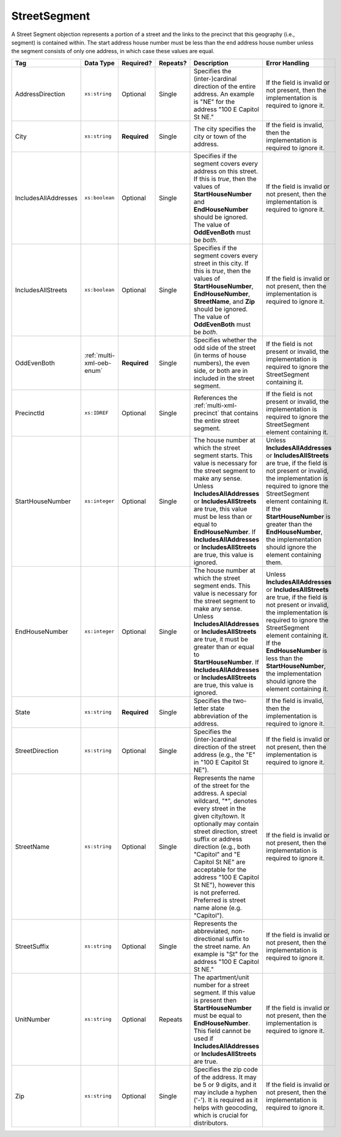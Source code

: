 .. This file is auto-generated.  Do not edit it by hand!

.. _multi-xml-street-segment:

StreetSegment
=============

A Street Segment objection represents a portion of a street and the links to the precinct that this
geography (i.e., segment) is contained within. The start address house number must be less than the
end address house number unless the segment consists of only one address, in which case these values
are equal.

+----------------------+---------------------------+--------------+--------------+------------------------------------------+------------------------------------------+
| Tag                  | Data Type                 | Required?    | Repeats?     | Description                              | Error Handling                           |
+======================+===========================+==============+==============+==========================================+==========================================+
| AddressDirection     | ``xs:string``             | Optional     | Single       | Specifies the (inter-)cardinal direction | If the field is invalid or not present,  |
|                      |                           |              |              | of the entire address. An example is     | then the implementation is required to   |
|                      |                           |              |              | "NE" for the address "100 E Capitol St   | ignore it.                               |
|                      |                           |              |              | NE."                                     |                                          |
+----------------------+---------------------------+--------------+--------------+------------------------------------------+------------------------------------------+
| City                 | ``xs:string``             | **Required** | Single       | The city specifies the city or town of   | If the field is invalid, then the        |
|                      |                           |              |              | the address.                             | implementation is required to ignore it. |
+----------------------+---------------------------+--------------+--------------+------------------------------------------+------------------------------------------+
| IncludesAllAddresses | ``xs:boolean``            | Optional     | Single       | Specifies if the segment covers every    | If the field is invalid or not present,  |
|                      |                           |              |              | address on this street. If this is       | then the implementation is required to   |
|                      |                           |              |              | *true*, then the values of               | ignore it.                               |
|                      |                           |              |              | **StartHouseNumber** and                 |                                          |
|                      |                           |              |              | **EndHouseNumber** should be ignored.    |                                          |
|                      |                           |              |              | The value of **OddEvenBoth** must be     |                                          |
|                      |                           |              |              | *both*.                                  |                                          |
+----------------------+---------------------------+--------------+--------------+------------------------------------------+------------------------------------------+
| IncludesAllStreets   | ``xs:boolean``            | Optional     | Single       | Specifies if the segment covers every    | If the field is invalid or not present,  |
|                      |                           |              |              | street in this city. If this is *true*,  | then the implementation is required to   |
|                      |                           |              |              | then the values of **StartHouseNumber**, | ignore it.                               |
|                      |                           |              |              | **EndHouseNumber**, **StreetName**, and  |                                          |
|                      |                           |              |              | **Zip** should be ignored. The value of  |                                          |
|                      |                           |              |              | **OddEvenBoth** must be *both*.          |                                          |
+----------------------+---------------------------+--------------+--------------+------------------------------------------+------------------------------------------+
| OddEvenBoth          | :ref:`multi-xml-oeb-enum` | **Required** | Single       | Specifies whether the odd side of the    | If the field is not present or invalid,  |
|                      |                           |              |              | street (in terms of house numbers), the  | the implementation is required to ignore |
|                      |                           |              |              | even side, or both are in included in    | the StreetSegment containing it.         |
|                      |                           |              |              | the street segment.                      |                                          |
+----------------------+---------------------------+--------------+--------------+------------------------------------------+------------------------------------------+
| PrecinctId           | ``xs:IDREF``              | Optional     | Single       | References the :ref:`multi-xml-precinct` | If the field is not present or invalid,  |
|                      |                           |              |              | that contains the entire street segment. | the implementation is required to ignore |
|                      |                           |              |              |                                          | the StreetSegment element containing it. |
+----------------------+---------------------------+--------------+--------------+------------------------------------------+------------------------------------------+
| StartHouseNumber     | ``xs:integer``            | Optional     | Single       | The house number at which the street     | Unless **IncludesAllAddresses** or       |
|                      |                           |              |              | segment starts. This value is necessary  | **IncludesAllStreets** are true, if the  |
|                      |                           |              |              | for the street segment to make any       | field is not present or invalid, the     |
|                      |                           |              |              | sense. Unless **IncludesAllAddresses**   | implementation is required to ignore the |
|                      |                           |              |              | or **IncludesAllStreets** are true, this | StreetSegment element containing it. If  |
|                      |                           |              |              | value must be less than or equal to      | the **StartHouseNumber** is greater than |
|                      |                           |              |              | **EndHouseNumber**. If                   | the **EndHouseNumber**, the              |
|                      |                           |              |              | **IncludesAllAddresses** or              | implementation should ignore the element |
|                      |                           |              |              | **IncludesAllStreets** are true, this    | containing them.                         |
|                      |                           |              |              | value is ignored.                        |                                          |
+----------------------+---------------------------+--------------+--------------+------------------------------------------+------------------------------------------+
| EndHouseNumber       | ``xs:integer``            | Optional     | Single       | The house number at which the street     | Unless **IncludesAllAddresses** or       |
|                      |                           |              |              | segment ends. This value is necessary    | **IncludesAllStreets** are true, if the  |
|                      |                           |              |              | for the street segment to make any       | field is not present or invalid, the     |
|                      |                           |              |              | sense. Unless **IncludesAllAddresses**   | implementation is required to ignore the |
|                      |                           |              |              | or **IncludesAllStreets** are true, it   | StreetSegment element containing it. If  |
|                      |                           |              |              | must be greater than or equal to         | the **EndHouseNumber** is less than the  |
|                      |                           |              |              | **StartHouseNumber**. If                 | **StartHouseNumber**, the implementation |
|                      |                           |              |              | **IncludesAllAddresses** or              | should ignore the element containing it. |
|                      |                           |              |              | **IncludesAllStreets** are true, this    |                                          |
|                      |                           |              |              | value is ignored.                        |                                          |
+----------------------+---------------------------+--------------+--------------+------------------------------------------+------------------------------------------+
| State                | ``xs:string``             | **Required** | Single       | Specifies the two-letter state           | If the field is invalid, then the        |
|                      |                           |              |              | abbreviation of the address.             | implementation is required to ignore it. |
+----------------------+---------------------------+--------------+--------------+------------------------------------------+------------------------------------------+
| StreetDirection      | ``xs:string``             | Optional     | Single       | Specifies the (inter-)cardinal direction | If the field is invalid or not present,  |
|                      |                           |              |              | of the street address (e.g., the "E" in  | then the implementation is required to   |
|                      |                           |              |              | "100 E Capitol St NE").                  | ignore it.                               |
+----------------------+---------------------------+--------------+--------------+------------------------------------------+------------------------------------------+
| StreetName           | ``xs:string``             | Optional     | Single       | Represents the name of the street for    | If the field is invalid or not present,  |
|                      |                           |              |              | the address. A special wildcard, "*",    | then the implementation is required to   |
|                      |                           |              |              | denotes every street in the given        | ignore it.                               |
|                      |                           |              |              | city/town. It optionally may contain     |                                          |
|                      |                           |              |              | street direction, street suffix or       |                                          |
|                      |                           |              |              | address direction (e.g., both "Capitol"  |                                          |
|                      |                           |              |              | and "E Capitol St NE" are acceptable for |                                          |
|                      |                           |              |              | the address "100 E Capitol St NE"),      |                                          |
|                      |                           |              |              | however this is not preferred. Preferred |                                          |
|                      |                           |              |              | is street name alone (e.g. "Capitol").   |                                          |
+----------------------+---------------------------+--------------+--------------+------------------------------------------+------------------------------------------+
| StreetSuffix         | ``xs:string``             | Optional     | Single       | Represents the abbreviated,              | If the field is invalid or not present,  |
|                      |                           |              |              | non-directional suffix to the street     | then the implementation is required to   |
|                      |                           |              |              | name. An example is "St" for the address | ignore it.                               |
|                      |                           |              |              | "100 E Capitol St NE."                   |                                          |
+----------------------+---------------------------+--------------+--------------+------------------------------------------+------------------------------------------+
| UnitNumber           | ``xs:string``             | Optional     | Repeats      | The apartment/unit number for a street   | If the field is invalid or not present,  |
|                      |                           |              |              | segment. If this value is present then   | then the implementation is required to   |
|                      |                           |              |              | **StartHouseNumber** must be equal to    | ignore it.                               |
|                      |                           |              |              | **EndHouseNumber**. This field cannot be |                                          |
|                      |                           |              |              | used if **IncludesAllAddresses** or      |                                          |
|                      |                           |              |              | **IncludesAllStreets** are true.         |                                          |
+----------------------+---------------------------+--------------+--------------+------------------------------------------+------------------------------------------+
| Zip                  | ``xs:string``             | Optional     | Single       | Specifies the zip code of the address.   | If the field is invalid or not present,  |
|                      |                           |              |              | It may be 5 or 9 digits, and it may      | then the implementation is required to   |
|                      |                           |              |              | include a hyphen ('-'). It is required   | ignore it.                               |
|                      |                           |              |              | as it helps with geocoding, which is     |                                          |
|                      |                           |              |              | crucial for distributors.                |                                          |
+----------------------+---------------------------+--------------+--------------+------------------------------------------+------------------------------------------+

.. code-block:: xml
   :linenos:

   <StreetSegment id="ss999999">
      <City>Charlottesville</City>
      <IncludesAllAddresses>true</IncludesAllAddresses>
      <OddEvenBoth>both</OddEvenBoth>
      <PrecinctId>pre99999</PrecinctId>
      <State>VA</State>
      <StreetName>CHAPEL HILL</StreetName>
      <StreetSuffix>RD</StreetSuffix>
      <Zip>22901</Zip>
   </StreetSegment>
   <StreetSegment id="ss309904">
      <City>GREENWOOD</City>
      <OddEvenBoth>both</OddEvenBoth>
      <PrecinctId>pre92145</PrecinctId>
      <StartHouseNumber>1</StartHouseNumber>
      <EndHouseNumber>201</EndHouseNumber>
      <State>VA</State>
      <StreetName>MISTY MOUNTAIN</StreetName>
      <StreetSuffix>RD</StreetSuffix>
      <Zip>22943</Zip>
   </StreetSegment>

